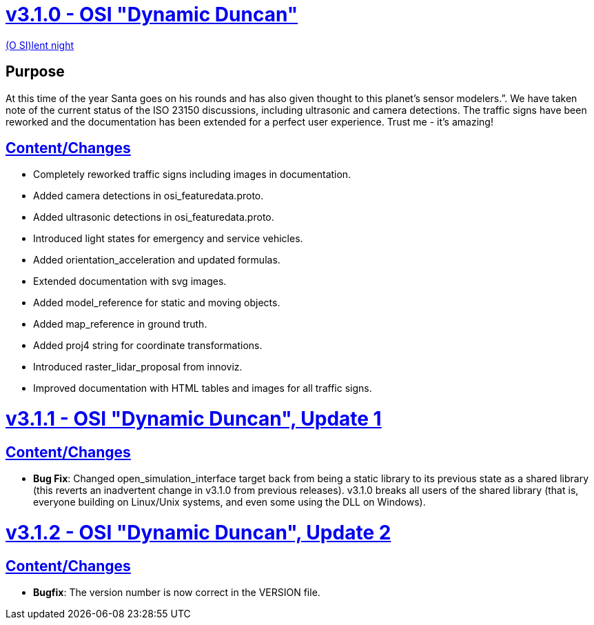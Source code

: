 = https://github.com/OpenSimulationInterface/open-simulation-interface/releases/tag/v3.1.0[v3.1.0 - OSI "Dynamic Duncan"]

https://www.youtube.com/watch?v=fu3uA8K6ApQ>[(O SI)lent night]

== Purpose

At this time of the year Santa goes on his rounds and has also given thought to this planet’s sensor modelers.”.
We have taken note of the current status of the ISO 23150 discussions, including ultrasonic and camera detections.
The traffic signs have been reworked and the documentation has been extended for a perfect user experience.
Trust me - it's amazing!

== https://github.com/OpenSimulationInterface/open-simulation-interface/pulls?q=is%3Apr+is%3Aclosed+milestone%3Av3.1.0>[Content/Changes]

* Completely reworked traffic signs including images in documentation.
* Added camera detections in osi_featuredata.proto.
* Added ultrasonic detections in osi_featuredata.proto.
* Introduced light states for emergency and service vehicles.
* Added orientation_acceleration and updated formulas.
* Extended documentation with svg images.
* Added model_reference for static and moving objects.
* Added map_reference in ground truth.
* Added proj4 string for coordinate transformations.
* Introduced raster_lidar_proposal from innoviz.
* Improved documentation with HTML tables and images for all traffic signs.

= https://github.com/OpenSimulationInterface/open-simulation-interface/releases/tag/v3.1.1[v3.1.1 - OSI "Dynamic Duncan", Update 1]

== https://github.com/OpenSimulationInterface/open-simulation-interface/pulls?q=is%3Apr+is%3Aclosed+milestone%3Av3.1.1[Content/Changes]

* **Bug Fix**: Changed open_simulation_interface target back from being a static library to its previous state as a shared library (this reverts an inadvertent change in v3.1.0 from previous releases).
v3.1.0 breaks all users of the shared library (that is, everyone building on Linux/Unix systems, and even some using the DLL on Windows).

= https://github.com/OpenSimulationInterface/open-simulation-interface/releases/tag/v3.1.2[v3.1.2 - OSI "Dynamic Duncan", Update 2]

== https://github.com/OpenSimulationInterface/open-simulation-interface/pulls?q=is%3Apr+is%3Aclosed+milestone%3Av3.1.2[Content/Changes]

* **Bugfix**: The version number is now correct in the VERSION file.
